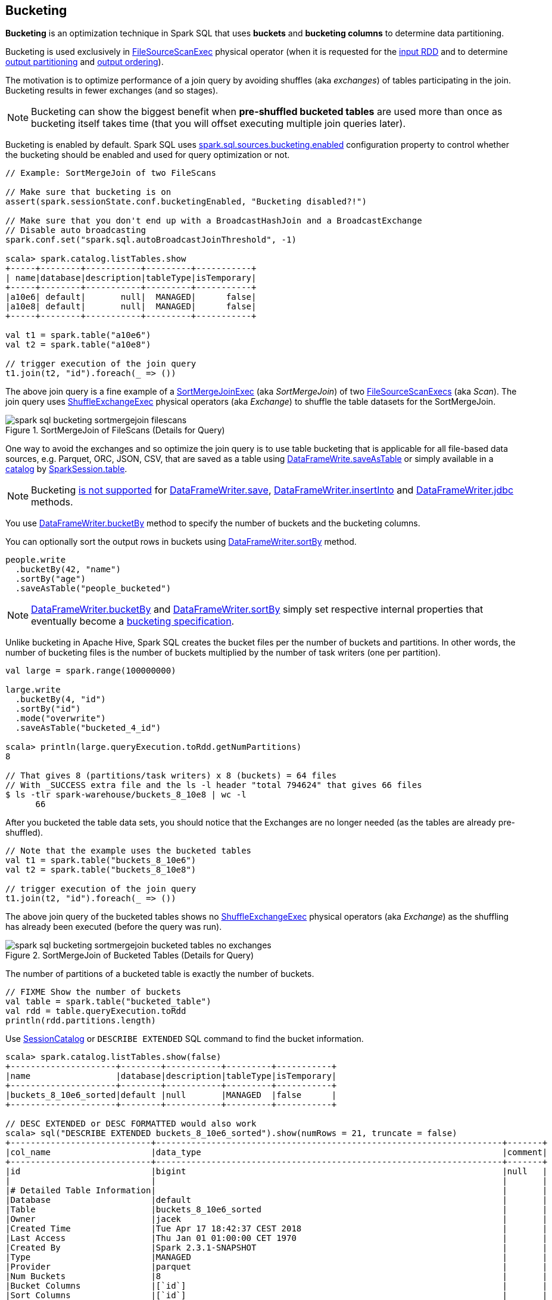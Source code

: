 == Bucketing

*Bucketing* is an optimization technique in Spark SQL that uses *buckets* and *bucketing columns* to determine data partitioning.

Bucketing is used exclusively in link:spark-sql-SparkPlan-FileSourceScanExec.adoc[FileSourceScanExec] physical operator (when it is requested for the link:spark-sql-SparkPlan-FileSourceScanExec.adoc#inputRDD[input RDD] and to determine link:spark-sql-SparkPlan-FileSourceScanExec.adoc#outputPartitioning[output partitioning] and link:spark-sql-SparkPlan-FileSourceScanExec.adoc#outputOrdering[output ordering]).

The motivation is to optimize performance of a join query by avoiding shuffles (aka _exchanges_) of tables participating in the join. Bucketing results in fewer exchanges (and so stages).

NOTE: Bucketing can show the biggest benefit when *pre-shuffled bucketed tables* are used more than once as bucketing itself takes time (that you will offset executing multiple join queries later).

Bucketing is enabled by default. Spark SQL uses <<spark.sql.sources.bucketing.enabled, spark.sql.sources.bucketing.enabled>> configuration property to control whether the bucketing should be enabled and used for query optimization or not.

[source, scala]
----
// Example: SortMergeJoin of two FileScans

// Make sure that bucketing is on
assert(spark.sessionState.conf.bucketingEnabled, "Bucketing disabled?!")

// Make sure that you don't end up with a BroadcastHashJoin and a BroadcastExchange
// Disable auto broadcasting
spark.conf.set("spark.sql.autoBroadcastJoinThreshold", -1)

scala> spark.catalog.listTables.show
+-----+--------+-----------+---------+-----------+
| name|database|description|tableType|isTemporary|
+-----+--------+-----------+---------+-----------+
|a10e6| default|       null|  MANAGED|      false|
|a10e8| default|       null|  MANAGED|      false|
+-----+--------+-----------+---------+-----------+

val t1 = spark.table("a10e6")
val t2 = spark.table("a10e8")

// trigger execution of the join query
t1.join(t2, "id").foreach(_ => ())
----

The above join query is a fine example of a link:spark-sql-SparkPlan-SortMergeJoinExec.adoc[SortMergeJoinExec] (aka _SortMergeJoin_) of two link:spark-sql-SparkPlan-FileSourceScanExec.adoc[FileSourceScanExecs] (aka _Scan_). The join query uses link:spark-sql-SparkPlan-ShuffleExchangeExec.adoc[ShuffleExchangeExec] physical operators (aka _Exchange_) to shuffle the table datasets for the SortMergeJoin.

.SortMergeJoin of FileScans (Details for Query)
image::images/spark-sql-bucketing-sortmergejoin-filescans.png[align="center"]

One way to avoid the exchanges and so optimize the join query is to use table bucketing that is applicable for all file-based data sources, e.g. Parquet, ORC, JSON, CSV, that are saved as a table using link:spark-sql-DataFrameWriter.adoc#saveAsTable[DataFrameWrite.saveAsTable] or simply available in a link:spark-sql-Catalog.adoc[catalog] by link:spark-sql-SparkSession.adoc#table[SparkSession.table].

NOTE: Bucketing link:spark-sql-DataFrameWriter.adoc#assertNotBucketed[is not supported] for link:spark-sql-DataFrameWriter.adoc#save[DataFrameWriter.save], link:spark-sql-DataFrameWriter.adoc#insertInto[DataFrameWriter.insertInto] and link:spark-sql-DataFrameWriter.adoc#jdbc[DataFrameWriter.jdbc] methods.

You use link:spark-sql-DataFrameWriter.adoc#bucketBy[DataFrameWriter.bucketBy] method to specify the number of buckets and the bucketing columns.

You can optionally sort the output rows in buckets using link:spark-sql-DataFrameWriter.adoc#sortBy[DataFrameWriter.sortBy] method.

[source, scala]
----
people.write
  .bucketBy(42, "name")
  .sortBy("age")
  .saveAsTable("people_bucketed")
----

NOTE: link:spark-sql-DataFrameWriter.adoc#bucketBy[DataFrameWriter.bucketBy] and link:spark-sql-DataFrameWriter.adoc#sortBy[DataFrameWriter.sortBy] simply set respective internal properties that eventually become a link:spark-sql-BucketSpec.adoc[bucketing specification].

Unlike bucketing in Apache Hive, Spark SQL creates the bucket files per the number of buckets and partitions. In other words, the number of bucketing files is the number of buckets multiplied by the number of task writers (one per partition).

```
val large = spark.range(100000000)

large.write
  .bucketBy(4, "id")
  .sortBy("id")
  .mode("overwrite")
  .saveAsTable("bucketed_4_id")

scala> println(large.queryExecution.toRdd.getNumPartitions)
8

// That gives 8 (partitions/task writers) x 8 (buckets) = 64 files
// With _SUCCESS extra file and the ls -l header "total 794624" that gives 66 files
$ ls -tlr spark-warehouse/buckets_8_10e8 | wc -l
      66
```

After you bucketed the table data sets, you should notice that the Exchanges are no longer needed (as the tables are already pre-shuffled).

[source, scala]
----
// Note that the example uses the bucketed tables
val t1 = spark.table("buckets_8_10e6")
val t2 = spark.table("buckets_8_10e8")

// trigger execution of the join query
t1.join(t2, "id").foreach(_ => ())
----

The above join query of the bucketed tables shows no link:spark-sql-SparkPlan-ShuffleExchangeExec.adoc[ShuffleExchangeExec] physical operators (aka _Exchange_) as the shuffling has already been executed (before the query was run).

.SortMergeJoin of Bucketed Tables (Details for Query)
image::images/spark-sql-bucketing-sortmergejoin-bucketed-tables-no-exchanges.png[align="center"]

The number of partitions of a bucketed table is exactly the number of buckets.

[source, scala]
----
// FIXME Show the number of buckets
val table = spark.table("bucketed_table")
val rdd = table.queryExecution.toRdd
println(rdd.partitions.length)
----

Use link:spark-sql-SessionCatalog.adoc#getTableMetadata[SessionCatalog] or `DESCRIBE EXTENDED` SQL command to find the bucket information.

[source, scala]
----
scala> spark.catalog.listTables.show(false)
+---------------------+--------+-----------+---------+-----------+
|name                 |database|description|tableType|isTemporary|
+---------------------+--------+-----------+---------+-----------+
|buckets_8_10e6_sorted|default |null       |MANAGED  |false      |
+---------------------+--------+-----------+---------+-----------+

// DESC EXTENDED or DESC FORMATTED would also work
scala> sql("DESCRIBE EXTENDED buckets_8_10e6_sorted").show(numRows = 21, truncate = false)
+----------------------------+---------------------------------------------------------------------+-------+
|col_name                    |data_type                                                            |comment|
+----------------------------+---------------------------------------------------------------------+-------+
|id                          |bigint                                                               |null   |
|                            |                                                                     |       |
|# Detailed Table Information|                                                                     |       |
|Database                    |default                                                              |       |
|Table                       |buckets_8_10e6_sorted                                                |       |
|Owner                       |jacek                                                                |       |
|Created Time                |Tue Apr 17 18:42:37 CEST 2018                                        |       |
|Last Access                 |Thu Jan 01 01:00:00 CET 1970                                         |       |
|Created By                  |Spark 2.3.1-SNAPSHOT                                                 |       |
|Type                        |MANAGED                                                              |       |
|Provider                    |parquet                                                              |       |
|Num Buckets                 |8                                                                    |       |
|Bucket Columns              |[`id`]                                                               |       |
|Sort Columns                |[`id`]                                                               |       |
|Table Properties            |[transient_lastDdlTime=1523983357]                                   |       |
|Statistics                  |4055953 bytes                                                        |       |
|Location                    |file:/Users/jacek/dev/oss/spark/spark-warehouse/buckets_8_10e6_sorted|       |
|Serde Library               |org.apache.hadoop.hive.serde2.lazy.LazySimpleSerDe                   |       |
|InputFormat                 |org.apache.hadoop.mapred.SequenceFileInputFormat                     |       |
|OutputFormat                |org.apache.hadoop.hive.ql.io.HiveSequenceFileOutputFormat            |       |
|Storage Properties          |[serialization.format=1]                                             |       |
+----------------------------+---------------------------------------------------------------------+-------+

import org.apache.spark.sql.catalyst.TableIdentifier
val metadata = spark.sessionState.catalog.getTableMetadata(TableIdentifier("buckets_8_10e6_sorted"))
scala> metadata.bucketSpec.foreach(println)
8 buckets, bucket columns: [id], sort columns: [id]
----

The link:spark-sql-BucketSpec.adoc#numBuckets[number of buckets] has to be between `0` and `100000` exclusive or Spark SQL reports an `AnalysisException`:

```
Number of buckets should be greater than 0 but less than 100000. Got `[numBuckets]`
```

There are however requirements that have to be met before link:spark-sql-SparkOptimizer.adoc[Spark Optimizer] gives a no-Exchange query plan:

. The number of partitions on both sides of a join has to be exactly the same.

. Both join operators have to use link:spark-sql-SparkPlan-Partitioning.adoc#HashPartitioning[HashPartitioning] partitioning scheme.

It is acceptable to use bucketing for one side of a join.

[source, scala]
----
// Make sure that you don't end up with a BroadcastHashJoin and a BroadcastExchange
// Disable auto broadcasting
spark.conf.set("spark.sql.autoBroadcastJoinThreshold", -1)

val bucketedTableName = "bucketed_4_id"
val large = spark.range(1000000)
large.write
  .bucketBy(4, "id")
  .sortBy("id")
  .mode("overwrite")
  .saveAsTable(bucketedTableName)
val bucketedTable = spark.table(bucketedTableName)

val t1 = spark
  .range(4)
  .repartition(4, $"id")  // Make sure that the number of partitions matches the other side

val q = t1.join(bucketedTable, "id")
scala> q.explain
== Physical Plan ==
*(4) Project [id#104L]
+- *(4) SortMergeJoin [id#104L], [id#102L], Inner
   :- *(2) Sort [id#104L ASC NULLS FIRST], false, 0
   :  +- Exchange hashpartitioning(id#104L, 4)
   :     +- *(1) Range (0, 4, step=1, splits=8)
   +- *(3) Sort [id#102L ASC NULLS FIRST], false, 0
      +- *(3) Project [id#102L]
         +- *(3) Filter isnotnull(id#102L)
            +- *(3) FileScan parquet default.bucketed_4_id[id#102L] Batched: true, Format: Parquet, Location: InMemoryFileIndex[file:/Users/jacek/dev/oss/spark/spark-warehouse/bucketed_4_id], PartitionFilters: [], PushedFilters: [IsNotNull(id)], ReadSchema: struct<id:bigint>

q.foreach(_ => ())
----

.SortMergeJoin of One Bucketed Table (Details for Query)
image::images/spark-sql-bucketing-sortmergejoin-one-bucketed-table.png[align="center"]

=== Sorting

[source, scala]
----
// Make sure that you don't end up with a BroadcastHashJoin and a BroadcastExchange
// Disable auto broadcasting
spark.conf.set("spark.sql.autoBroadcastJoinThreshold", -1)

val bucketedTableName = "bucketed_4_id"
val large = spark.range(1000000)
large.write
  .bucketBy(4, "id")
  .sortBy("id")
  .mode("overwrite")
  .saveAsTable(bucketedTableName)

// Describe the table and include bucketing spec only
val descSQL = sql(s"DESC FORMATTED $bucketedTableName").filter($"col_name".contains("Bucket") || $"col_name" === "Sort Columns")
scala> descSQL.show(truncate = false)
+--------------+---------+-------+
|col_name      |data_type|comment|
+--------------+---------+-------+
|Num Buckets   |4        |       |
|Bucket Columns|[`id`]   |       |
|Sort Columns  |[`id`]   |       |
+--------------+---------+-------+

val bucketedTable = spark.table(bucketedTableName)
val t1 = spark.range(4)
  .repartition(2, $"id")  // Use just 2 partitions
  .sortWithinPartitions("id") // sort partitions

val q = t1.join(bucketedTable, "id")
// Note two exchanges and sorts
scala> q.explain
== Physical Plan ==
*(5) Project [id#79L]
+- *(5) SortMergeJoin [id#79L], [id#77L], Inner
   :- *(3) Sort [id#79L ASC NULLS FIRST], false, 0
   :  +- Exchange hashpartitioning(id#79L, 4)
   :     +- *(2) Sort [id#79L ASC NULLS FIRST], false, 0
   :        +- Exchange hashpartitioning(id#79L, 2)
   :           +- *(1) Range (0, 4, step=1, splits=8)
   +- *(4) Sort [id#77L ASC NULLS FIRST], false, 0
      +- *(4) Project [id#77L]
         +- *(4) Filter isnotnull(id#77L)
            +- *(4) FileScan parquet default.bucketed_4_id[id#77L] Batched: true, Format: Parquet, Location: InMemoryFileIndex[file:/Users/jacek/dev/oss/spark/spark-warehouse/bucketed_4_id], PartitionFilters: [], PushedFilters: [IsNotNull(id)], ReadSchema: struct<id:bigint>

q.foreach(_ => ())
----

WARNING: There are two exchanges and sorts which makes the above use case almost unusable. I filed an issue at https://issues.apache.org/jira/browse/SPARK-24025[SPARK-24025 Join of bucketed and non-bucketed tables can give two exchanges and sorts for non-bucketed side].

.SortMergeJoin of Sorted Dataset and Bucketed Table (Details for Query)
image::images/spark-sql-bucketing-sortmergejoin-sorted-dataset-and-bucketed-table.png[align="center"]

=== [[spark.sql.sources.bucketing.enabled]] spark.sql.sources.bucketing.enabled Spark SQL Configuration Property

Bucketing is enabled when link:spark-sql-properties.adoc#spark.sql.sources.bucketing.enabled[spark.sql.sources.bucketing.enabled] configuration property is turned on, i.e. `true`.

NOTE: link:spark-sql-properties.adoc#spark.sql.sources.bucketing.enabled[spark.sql.sources.bucketing.enabled] configuration property is turned on, i.e. `true`, by default.

TIP: Use link:spark-sql-SQLConf.adoc#bucketingEnabled[SQLConf.bucketingEnabled] to access the current value of `spark.sql.sources.bucketing.enabled` property.

[source, scala]
----
// Bucketing is on by default
val sqlConf = spark.sessionState.conf
scala> println(sqlConf.bucketingEnabled)
true
----
